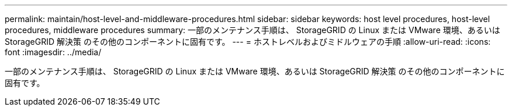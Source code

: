 ---
permalink: maintain/host-level-and-middleware-procedures.html 
sidebar: sidebar 
keywords: host level procedures, host-level procedures, middleware procedures 
summary: 一部のメンテナンス手順は、 StorageGRID の Linux または VMware 環境、あるいは StorageGRID 解決策 のその他のコンポーネントに固有です。 
---
= ホストレベルおよびミドルウェアの手順
:allow-uri-read: 
:icons: font
:imagesdir: ../media/


[role="lead"]
一部のメンテナンス手順は、 StorageGRID の Linux または VMware 環境、あるいは StorageGRID 解決策 のその他のコンポーネントに固有です。
